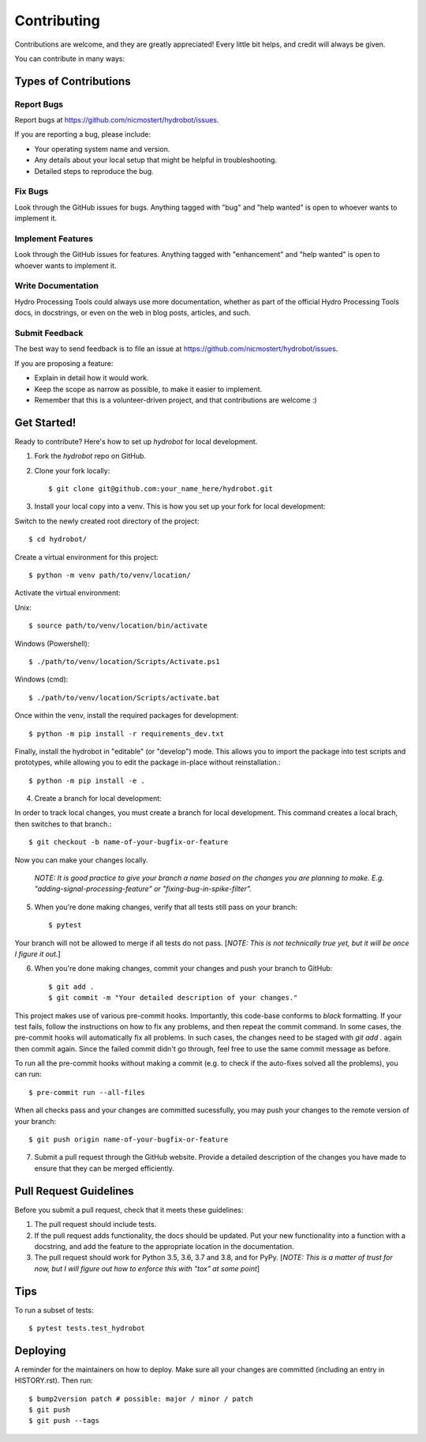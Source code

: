 .. highlight:: shell

============
Contributing
============

Contributions are welcome, and they are greatly appreciated! Every little bit
helps, and credit will always be given.

You can contribute in many ways:

Types of Contributions
----------------------

Report Bugs
~~~~~~~~~~~

Report bugs at https://github.com/nicmostert/hydrobot/issues.

If you are reporting a bug, please include:

* Your operating system name and version.
* Any details about your local setup that might be helpful in troubleshooting.
* Detailed steps to reproduce the bug.

Fix Bugs
~~~~~~~~

Look through the GitHub issues for bugs. Anything tagged with "bug" and "help
wanted" is open to whoever wants to implement it.

Implement Features
~~~~~~~~~~~~~~~~~~

Look through the GitHub issues for features. Anything tagged with "enhancement"
and "help wanted" is open to whoever wants to implement it.

Write Documentation
~~~~~~~~~~~~~~~~~~~

Hydro Processing Tools could always use more documentation, whether as part of the
official Hydro Processing Tools docs, in docstrings, or even on the web in blog posts,
articles, and such.

Submit Feedback
~~~~~~~~~~~~~~~

The best way to send feedback is to file an issue at https://github.com/nicmostert/hydrobot/issues.

If you are proposing a feature:

* Explain in detail how it would work.
* Keep the scope as narrow as possible, to make it easier to implement.
* Remember that this is a volunteer-driven project, and that contributions
  are welcome :)

Get Started!
------------

Ready to contribute? Here's how to set up `hydrobot` for local development.

1. Fork the `hydrobot` repo on GitHub.
2. Clone your fork locally::

    $ git clone git@github.com:your_name_here/hydrobot.git

3. Install your local copy into a venv. This is how you set up your fork for local development::

Switch to the newly created root directory of the project::

    $ cd hydrobot/

Create a virtual environment for this project::

    $ python -m venv path/to/venv/location/

Activate the virtual environment:

Unix::

    $ source path/to/venv/location/bin/activate

Windows (Powershell)::

    $ ./path/to/venv/location/Scripts/Activate.ps1

Windows (cmd)::

    $ ./path/to/venv/location/Scripts/activate.bat

Once within the venv, install the required packages for development::

    $ python -m pip install -r requirements_dev.txt

Finally, install the hydrobot in "editable" (or "develop") mode.
This allows you to import the package into test scripts and prototypes, while allowing you to edit the package in-place without reinstallation.::

    $ python -m pip install -e .

4. Create a branch for local development::

In order to track local changes, you must create a branch for local development.
This command creates a local brach, then switches to that branch.::

    $ git checkout -b name-of-your-bugfix-or-feature

Now you can make your changes locally.

   *NOTE: It is good practice to give your branch a name based on the changes you are planning to make. E.g. "adding-signal-processing-feature" or "fixing-bug-in-spike-filter".*

5. When you're done making changes, verify that all tests still pass on your branch::

    $ pytest

Your branch will not be allowed to merge if all tests do not pass. [*NOTE: This is not technically true yet, but it will be once I figure it out.*]

6. When you're done making changes, commit your changes and push your branch to GitHub::

    $ git add .
    $ git commit -m "Your detailed description of your changes."

This project makes use of various pre-commit hooks. Importantly, this code-base conforms to `black` formatting.
If your test fails, follow the instructions on how to fix any problems, and then repeat the commit command. In some cases, the pre-commit hooks will automatically fix all problems. In such cases, the changes need to be staged with `git add .` again then commit again. Since the failed commit didn't go through, feel free to use the same commit message as before.

To run all the pre-commit hooks without making a commit (e.g. to check if the auto-fixes solved all the problems), you can run::

    $ pre-commit run --all-files

When all checks pass and your changes are committed sucessfully, you may push your changes to the remote version of your branch::

    $ git push origin name-of-your-bugfix-or-feature

7. Submit a pull request through the GitHub website. Provide a detailed description of the changes you have made to ensure that they can be merged efficiently.

Pull Request Guidelines
-----------------------

Before you submit a pull request, check that it meets these guidelines:

1. The pull request should include tests.
2. If the pull request adds functionality, the docs should be updated. Put
   your new functionality into a function with a docstring, and add the
   feature to the appropriate location in the documentation.
3. The pull request should work for Python 3.5, 3.6, 3.7 and 3.8, and for PyPy. [*NOTE: This is a matter of trust for now, but I will figure out how to enforce this with "tox" at some point*]

Tips
----

To run a subset of tests::

$ pytest tests.test_hydrobot


Deploying
---------

A reminder for the maintainers on how to deploy.
Make sure all your changes are committed (including an entry in HISTORY.rst).
Then run::

$ bump2version patch # possible: major / minor / patch
$ git push
$ git push --tags
